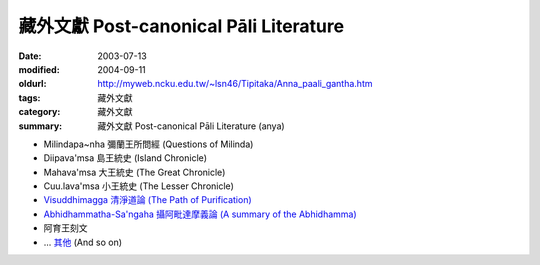 藏外文獻 Post-canonical Pāli Literature
#######################################

:date: 2003-07-13
:modified: 2004-09-11
:oldurl: http://myweb.ncku.edu.tw/~lsn46/Tipitaka/Anna_paali_gantha.htm
:tags: 藏外文獻
:category: 藏外文獻
:summary: 藏外文獻 Post-canonical Pāli Literature (anya)


- Milindapa~nha 彌蘭王所問經 (Questions of Milinda)

- Diipava'msa 島王統史 (Island Chronicle)

- Mahava'msa 大王統史 (The Great Chronicle)

- Cuu.lava'msa 小王統史 (The Lesser Chronicle)

- `Visuddhimagga 清淨道論 (The Path of Purification) <{filename}visuddhimagga/visuddhimagga%zh.rst>`_

- `Abhidhammatha-Sa'ngaha 攝阿毗達摩義論 (A summary of the Abhidhamma) <{filename}../anya/abhidhammattha-sangaha%zh.rst>`_

- 阿育王刻文

- ... `其他 <http://myweb.ncku.edu.tw/~lsn46/Tipitaka/Abhidhamma/Puggala-pannatti/Pali-att-post.html#A~n~na-paa.li-gantha>`_ (And so on)

.. 佛曆　2548年 09.11 (2004AD); 07.13 2003)
